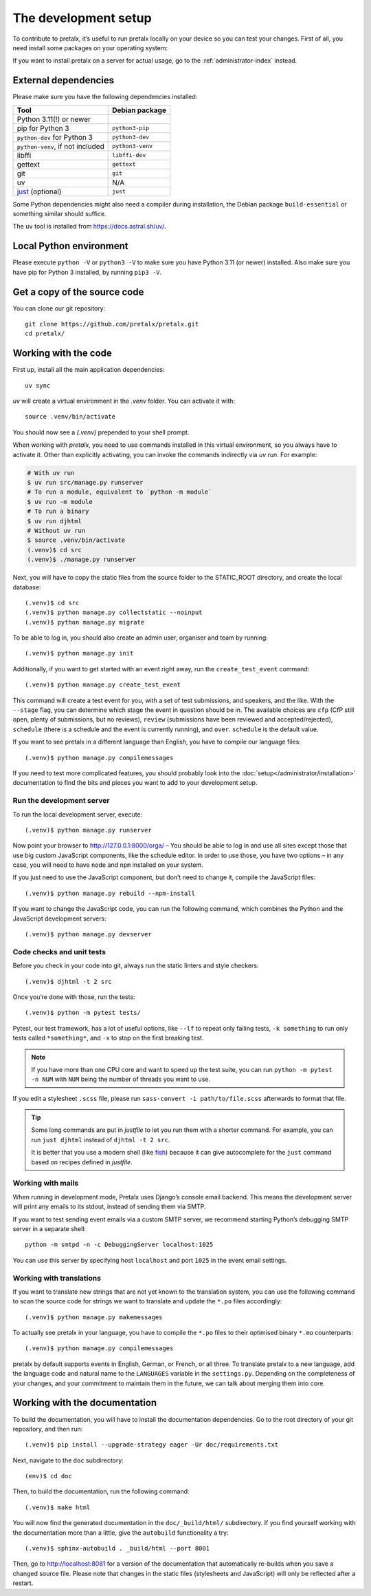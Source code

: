.. _`devsetup`:

The development setup
=====================

To contribute to pretalx, it’s useful to run pretalx locally on your device so you can test your
changes. First of all, you need install some packages on your operating system:

If you want to install pretalx on a server for actual usage, go to the :ref:`administrator-index`
instead.

External dependencies
---------------------

Please make sure you have the following dependencies installed:

+----------------------------------+------------------+
| Tool                             | Debian package   |
+==================================+==================+
| Python 3.11(!) or newer          |                  |
+----------------------------------+------------------+
| pip for Python 3                 | ``python3-pip``  |
+----------------------------------+------------------+
| ``python-dev`` for Python 3      | ``python3-dev``  |
+----------------------------------+------------------+
| ``python-venv``, if not included | ``python3-venv`` |
+----------------------------------+------------------+
| libffi                           | ``libffi-dev``   |
+----------------------------------+------------------+
| gettext                          | ``gettext``      |
+----------------------------------+------------------+
| git                              | ``git``          |
+----------------------------------+------------------+
| uv                               |      N/A         |
+----------------------------------+------------------+
| `just`_ (optional)               | ``just``         |
+----------------------------------+------------------+

Some Python dependencies might also need a compiler during installation, the Debian package
``build-essential`` or something similar should suffice.

The ``uv`` tool is installed from https://docs.astral.sh/uv/.


Local Python environment
------------------------

Please execute ``python -V`` or ``python3 -V`` to make sure you have Python 3.11
(or newer) installed. Also make sure you have pip for Python 3 installed, by
running ``pip3 -V``.


Get a copy of the source code
-----------------------------
You can clone our git repository::

    git clone https://github.com/pretalx/pretalx.git
    cd pretalx/


Working with the code
---------------------

First up, install all the main application dependencies::

    uv sync

`uv` will create a virtual environment in the *.venv* folder. You can activate it with::

    source .venv/bin/activate

You should now see a *(.venv)* prepended to your shell prompt.

When working with `pretalx`, you need to use commands installed in this virtual environment, so you always have to activate it.
Other than explicitly activating, you can invoke the commands indirectly via `uv run`. For example:

.. code-block:: shell

    # With uv run
    $ uv run src/manage.py runserver
    # To run a module, equivalent to `python -m module`
    $ uv run -m module
    # To run a binary
    $ uv run djhtml
    # Without uv run
    $ source .venv/bin/activate
    (.venv)$ cd src
    (.venv)$ ./manage.py runserver

Next, you will have to copy the static files from the source folder to the
STATIC_ROOT directory, and create the local database::

    (.venv)$ cd src
    (.venv)$ python manage.py collectstatic --noinput
    (.venv)$ python manage.py migrate

To be able to log in, you should also create an admin user, organiser and team by running::

    (.venv)$ python manage.py init

Additionally, if you want to get started with an event right away, run the ``create_test_event`` command::

    (.venv)$ python manage.py create_test_event

This command will create a test event for you, with a set of test submissions,
and speakers, and the like.  With the ``--stage`` flag, you can determine which
stage the event in question should be in. The available choices are ``cfp``
(CfP still open, plenty of submissions, but no reviews), ``review``
(submissions have been reviewed and accepted/rejected), ``schedule`` (there is
a schedule and the event is currently running), and ``over``. ``schedule`` is
the default value.

If you want to see pretalx in a different language than English, you have to compile our language
files::

    (.venv)$ python manage.py compilemessages

If you need to test more complicated features, you should probably look into the
:doc:`setup</administrator/installation>` documentation to find the bits and pieces you
want to add to your development setup.

Run the development server
^^^^^^^^^^^^^^^^^^^^^^^^^^
To run the local development server, execute::

    (.venv)$ python manage.py runserver

Now point your browser to http://127.0.0.1:8000/orga/ – You should be able to log in and use
all sites except those that use big custom JavaScript components, like the schedule editor.
In order to use those, you have two options – in any case, you will need to have ``node`` and
``npm`` installed on your system.

If you just need to use the JavaScript component, but don’t need to change it,
compile the JavaScript files::

    (.venv)$ python manage.py rebuild --npm-install

If you want to change the JavaScript code, you can run the following command, which combines
the Python and the JavaScript development servers::

    (.venv)$ python manage.py devserver

.. _`checksandtests`:

Code checks and unit tests
^^^^^^^^^^^^^^^^^^^^^^^^^^
Before you check in your code into git, always run the static linters and style checkers::

    (.venv)$ djhtml -t 2 src

Once you’re done with those, run the tests::

    (.venv)$ python -m pytest tests/

Pytest, our test framework, has a lot of useful options, like ``--lf`` to repeat only failing
tests, ``-k something`` to run only tests called ``*something*``, and ``-x`` to stop on the
first breaking test.

.. note:: If you have more than one CPU core and want to speed up the test suite, you can run
          ``python -m pytest -n NUM`` with ``NUM`` being the number of threads you want to use.

If you edit a stylesheet ``.scss`` file, please run ``sass-convert -i path/to/file.scss``
afterwards to format that file.

.. tip::

    Some long commands are put in *justfile* to let you run them with a shorter command.
    For example, you can run ``just djhtml`` instead of ``djhtml -t 2 src``.

    It is better that you use a modern shell (like `fish`_) because it can give autocomplete
    for the ``just`` command based on recipes defined in *justfile*.

Working with mails
^^^^^^^^^^^^^^^^^^

When running in development mode, Pretalx uses Django’s console email backend.
This means the development server will print any emails to its stdout, instead
of sending them via SMTP.

If you want to test sending event emails via a custom SMTP server, we recommend
starting Python’s debugging SMTP server in a separate shell::

    python -m smtpd -n -c DebuggingServer localhost:1025

You can use this server by specifying host ``localhost`` and port ``1025`` in
the event email settings.

Working with translations
^^^^^^^^^^^^^^^^^^^^^^^^^
If you want to translate new strings that are not yet known to the translation system, you can use
the following command to scan the source code for strings we want to translate and update the
``*.po`` files accordingly::

    (.venv)$ python manage.py makemessages

To actually see pretalx in your language, you have to compile the ``*.po`` files to their optimised
binary ``*.mo`` counterparts::

    (.venv)$ python manage.py compilemessages

pretalx by default supports events in English, German, or French, or all three. To translate
pretalx to a new language, add the language code and natural name to the ``LANGUAGES`` variable in
the ``settings.py``. Depending on the completeness of your changes, and your commitment to maintain
them in the future, we can talk about merging them into core.


Working with the documentation
------------------------------

To build the documentation, you will have to install the documentation dependencies. Go to the root
directory of your git repository, and then run::

    (.venv)$ pip install --upgrade-strategy eager -Ur doc/requirements.txt

Next, navigate to the ``doc`` subdirectory::

    (env)$ cd doc

Then, to build the documentation, run the following command::

    (.venv)$ make html

You will now find the generated documentation in the ``doc/_build/html/`` subdirectory.
If you find yourself working with the documentation more than a little, give the ``autobuild``
functionality a try::

    (.venv)$ sphinx-autobuild . _build/html --port 8001

Then, go to http://localhost:8081 for a version of the documentation that
automatically re-builds when you save a changed source file.
Please note that changes in the static files (stylesheets and JavaScript) will only be reflected
after a restart.


.. _just: https://just.systems/
.. _fish: https://fishshell.com/
